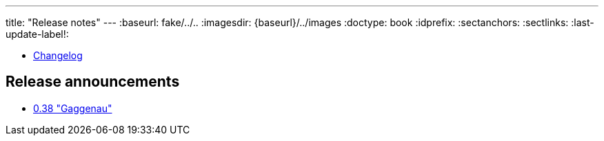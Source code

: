 ---
title: "Release notes"
---
:baseurl: fake/../..
:imagesdir: {baseurl}/../images
:doctype: book
:idprefix:
:sectanchors:
:sectlinks:
:last-update-label!:

* <<changelog/index.adoc#,Changelog>>

== Release announcements

* <<0.38/index.adoc#,0.38 "Gaggenau">>

